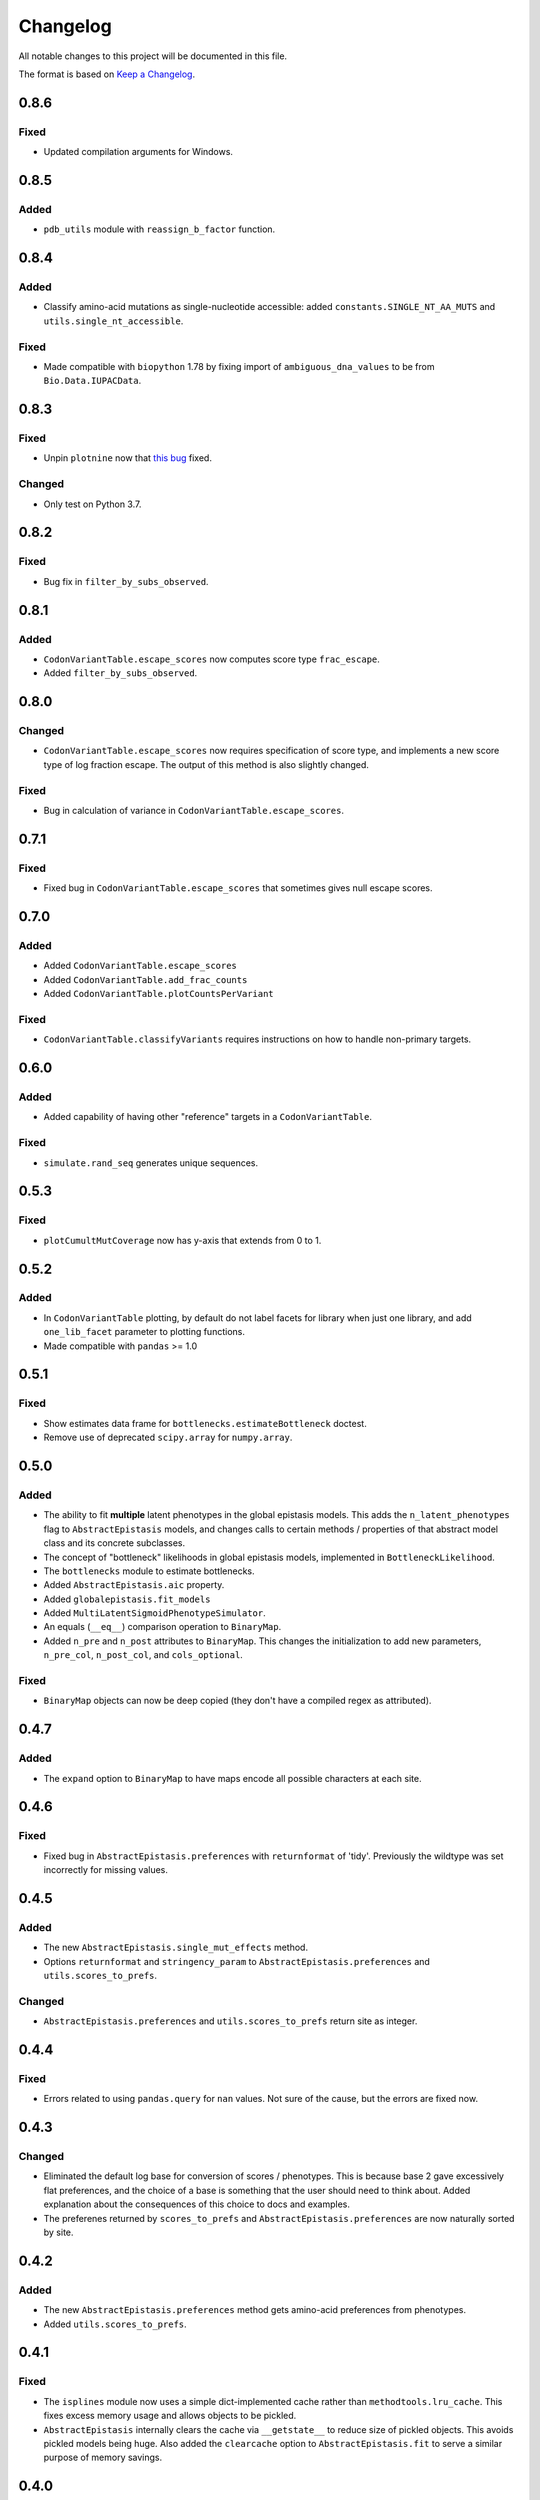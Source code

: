 =========
Changelog
=========

All notable changes to this project will be documented in this file.

The format is based on `Keep a Changelog <https://keepachangelog.com>`_.

0.8.6
-----
Fixed
+++++
- Updated compilation arguments for Windows.

0.8.5
------

Added
+++++
- ``pdb_utils`` module with ``reassign_b_factor`` function.

0.8.4
-----

Added
+++++
- Classify amino-acid mutations as single-nucleotide accessible: added ``constants.SINGLE_NT_AA_MUTS`` and ``utils.single_nt_accessible``.

Fixed
+++++
- Made compatible with ``biopython`` 1.78 by fixing import of ``ambiguous_dna_values`` to be from ``Bio.Data.IUPACData``.

0.8.3
-----

Fixed
+++++
- Unpin ``plotnine`` now that `this bug <https://github.com/has2k1/plotnine/issues/403>`_ fixed.

Changed
+++++++
- Only test on Python 3.7.

0.8.2
------

Fixed
++++++

- Bug fix in ``filter_by_subs_observed``.

0.8.1
-----

Added
+++++
- ``CodonVariantTable.escape_scores`` now computes score type ``frac_escape``.

- Added ``filter_by_subs_observed``.

0.8.0
-----

Changed
++++++++
- ``CodonVariantTable.escape_scores`` now requires specification of score type, and implements a new score type of log fraction escape. The output of this method is also slightly changed.

Fixed
+++++
- Bug in calculation of variance in ``CodonVariantTable.escape_scores``.

0.7.1
------

Fixed
+++++
- Fixed bug in ``CodonVariantTable.escape_scores`` that sometimes gives null escape scores.

0.7.0
------

Added
+++++
- Added ``CodonVariantTable.escape_scores``

- Added ``CodonVariantTable.add_frac_counts``

- Added ``CodonVariantTable.plotCountsPerVariant``

Fixed
++++++
- ``CodonVariantTable.classifyVariants`` requires instructions on how to handle non-primary targets.

0.6.0
------

Added
+++++
- Added capability of having other "reference" targets in a ``CodonVariantTable``.

Fixed
+++++
- ``simulate.rand_seq`` generates unique sequences.

0.5.3
------

Fixed
++++++
- ``plotCumultMutCoverage`` now has y-axis that extends from 0 to 1.

0.5.2
------

Added
++++++
- In ``CodonVariantTable`` plotting, by default do not label facets for library when just one library, and add ``one_lib_facet`` parameter to plotting functions.

- Made compatible with ``pandas`` >= 1.0

0.5.1
-------

Fixed
++++++
- Show estimates data frame for ``bottlenecks.estimateBottleneck`` doctest.

- Remove use of deprecated ``scipy.array`` for ``numpy.array``.

0.5.0
--------

Added
++++++
- The ability to fit **multiple** latent phenotypes in the global epistasis models. This adds the ``n_latent_phenotypes`` flag to ``AbstractEpistasis`` models, and changes calls to certain methods / properties of that abstract model class and its concrete subclasses.

- The concept of "bottleneck" likelihoods in global epistasis models, implemented in ``BottleneckLikelihood``.

- The ``bottlenecks`` module to estimate bottlenecks.

- Added ``AbstractEpistasis.aic`` property.

- Added ``globalepistasis.fit_models``

- Added ``MultiLatentSigmoidPhenotypeSimulator``.

- An equals (``__eq__``) comparison operation to ``BinaryMap``.

- Added ``n_pre`` and ``n_post`` attributes to ``BinaryMap``. This changes the initialization to add new parameters, ``n_pre_col``, ``n_post_col``, and ``cols_optional``.

Fixed
++++++
- ``BinaryMap`` objects can now be deep copied (they don't have a compiled regex as attributed).

0.4.7
------

Added
+++++
- The ``expand`` option to ``BinaryMap`` to have maps encode all possible characters at each site.

0.4.6
-----

Fixed
+++++
- Fixed bug in ``AbstractEpistasis.preferences`` with ``returnformat`` of 'tidy'. Previously the wildtype was set incorrectly for missing values.

0.4.5
------

Added
+++++++
- The new ``AbstractEpistasis.single_mut_effects`` method.

- Options ``returnformat`` and ``stringency_param`` to ``AbstractEpistasis.preferences`` and ``utils.scores_to_prefs``.

Changed
+++++++
- ``AbstractEpistasis.preferences`` and ``utils.scores_to_prefs`` return site as integer.

0.4.4
------

Fixed
++++++
- Errors related to using ``pandas.query`` for ``nan`` values. Not sure of the cause, but the errors are fixed now.

0.4.3
------

Changed
++++++++
- Eliminated the default log base for conversion of scores / phenotypes. This is because base 2 gave excessively flat preferences, and the choice of a base is something that the user should need to think about. Added explanation about the consequences of this choice to docs and examples.

- The preferenes returned by ``scores_to_prefs`` and ``AbstractEpistasis.preferences`` are now naturally sorted by site.

0.4.2
------

Added
++++++
- The new ``AbstractEpistasis.preferences`` method gets amino-acid preferences from phenotypes.

- Added ``utils.scores_to_prefs``.

0.4.1
------

Fixed
++++++
- The ``isplines`` module now uses a simple dict-implemented cache rather than ``methodtools.lru_cache``. This fixes excess memory usage and allows objects to be pickled.

- ``AbstractEpistasis`` internally clears the cache via ``__getstate__`` to reduce size of pickled objects. This avoids pickled models being huge. Also added the ``clearcache`` option to ``AbstractEpistasis.fit`` to serve a similar purpose of memory savings.

0.4.0
--------

Added
++++++
- Added additional forms of likelihood function to the global epistasis models. This involves substantial re-factoring the epistasis models in ``globalepistasis``.
  In particular, the ``MonotonicSplineEpistasis`` and ``NoEpistasis`` classes no longer are fully concrete subclasses of ``AbstractEpistasis``.
  Instead, there are also likelihood calculation subclasses (``GaussianLikelihood`` and ``CauchyLikelihood``), and the concrete subclasses inherit from both an epistasis function and likelihood calculation subclass.
  So for instance, what was previously ``MonotonicSplineEpistasis`` (with Gaussian likelihood assumed) is now ``MonotonicSplineEpistasisGaussianLikelihood``.
  **Note that this an API-breaking change.**

- Added the ``narrow_bottleneck.ipynb`` notebook to demonstrate use of the Cauchy likelihood for analysis of experiments with a lot of noise.

- Added the ``predict_variants.ipynb`` to demonstrate prediction of variant phenotypes using global epistasis models.

- Added ``simulate.codon_muts``.

Fixed
++++++++
- Some minor fixes to ``codonvariat_sim_data.ipynb``.

0.3.0
-----

Added
++++++++
- Added ``utils.tidy_to_corr``.

- Added ``binarymap`` module.

- Added ``globalepistasis`` module.

- Added ``ispline`` module.

Changed
++++++++
- Order of rows in data frames from ``CodonVariantTable.func_scores``.

- Updated ``codonvariant_sim_data.ipynb`` to be smaller and fit global epistasis models, and move plot formatting examples to a new dedicated notebook.

- Changed ``SigmoidPhenotypeSimulator`` so that the **enrichment** is a sigmoidal function of the latent phenotype, and the observed phenotype is the log (base 2) of the latent phenotype. 
  This change harmonizes the simulator with the definitions in the new ``globalepistasis`` module.
  Also changed the input to the ``latentPhenotype`` and ``observedPhenotype`` methods.
  Note that these are backwards-compatibility breaking changes.

Fixed
++++++
- Removed use of deprecated ``Bio.Alphabet``

0.2.0
--------

Added
++++++
- Capabilities to parse barcodes from Illumina data: FASTQ readers and ``IlluminaBarcodeParser``.

- ``CodonVariantTable.numCodonMutsByType`` method to get numerical values for codon mutations per variant.

- Can specify names of columns when initializing a ``CodonVariantTable``.

- ``CodonVariantTable.func_scores`` now takes ``libraries`` rather than ``combine_libs`` argument.

- Added ``CodonVariantTable.add_sample_counts_df`` method.

- Added ``CodonVariantTable.plotVariantSupportHistogram`` method.

- Added ``CodonVariantTable.avgCountsPerVariant`` and ``CodonVariantTable.plotAvgCountsPerVariant`` methods.

- Add custom ``plotnine`` theme in ``plotnine_themes`` and improved formatting of plots from ``CodonVariantTable``.

- Added ``sample_rename`` parameter to ``CodonVariantTable`` plotting methods.

- Added ``syn_as_wt`` to ``CodonVariantTable.classifyVariants``.

- Added ``random_seq`` and ``mutate_seq`` to ``simulate`` module.

Changed
--------
- Changed how ``variant_call_support`` set in ``simulate_CodonVariantTable``.

- Better xlimits on ``CodonVariantTable.plotCumulMutCoverage``.

Fixed
-----
- Docs /formatting in Jupyter notebooks.

- Fixed bugs that arose when ``pandas`` updated to 0.25 (related to ``groupby`` no longer dropping empty categories).

- Bugs in ``CodonVariantTable`` histogram plots when ``samples`` set.

0.1.0
-----
Initial release. Ported code from ``dms_tools2`` and made some improvements.

